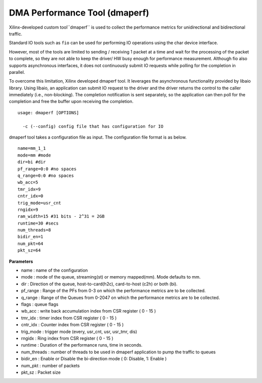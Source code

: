 ******************************
DMA Performance Tool (dmaperf)
******************************

Xilinx-developed custom tool``dmaperf`` is used to collect the performance metrics for unidirectional and bidirectional traffic. 

Standard IO tools such as ``fio`` can be used for performing IO operations using the char device interface. 

However, most of the tools are limited to sending / receiving 1 packet at a time and wait for the processing of the packet to complete, so they are not able to keep the driver/ HW busy enough for performance measurement. Although fio also supports asynchronous interfaces, it does not continuously submit IO requests while polling for the completion in parallel.

To overcome this limitation, Xilinx developed dmaperf tool. It leverages the asynchronous functionality provided by libaio library. Using libaio, an application can submit IO request to the driver and the driver returns the control to the caller immediately (i.e., non-blocking). The completion notification is sent separately, so the application can then poll for the completion and free the buffer upon receiving the completion.

::

	usage: dmaperf [OPTIONS]

	  -c (--config) config file that has configuration for IO


dmaperf tool takes a configuration file as input. The configuration file format is as below.

::

	name=mm_1_1
	mode=mm #mode
	dir=bi #dir
	pf_range=0:0 #no spaces
	q_range=0:0 #no spaces
	wb_acc=5
	tmr_idx=9
	cntr_idx=0
	trig_mode=usr_cnt
	rngidx=9
	ram_width=15 #31 bits - 2^31 = 2GB
	runtime=30 #secs
	num_threads=8
	bidir_en=1
	num_pkt=64
	pkt_sz=64


**Parameters**

- name : name of the configuration
- mode : mode of the queue, streaming\(st\) or memory mapped\(mm\). Mode defaults to mm.
- dir : Direction of the queue, host-to-card\(h2c\), card-to-host \(c2h\) or both \(bi\).
- pf_range : Range of the PFs from 0-3 on which the performance metrics are to be collected.
- q_range : Range of the Queues from 0-2047 on which the performance metrics are to be collected.
- flags : queue flags
- wb_acc : write back accumulation index from CSR register \( 0 - 15 \)
- tmr_idx : timer index from CSR register \( 0 - 15 \)
- cntr_idx : Counter index from CSR register \( 0 - 15 \)
- trig_mode : trigger mode \(every, usr_cnt, usr, usr_tmr, dis\)
- rngidx : Ring index from CSR register \( 0 - 15 \)
- runtime : Duration of the performance runs, time in seconds.
- num_threads : number of threads to be used in dmaperf application to pump the traffic to queues
- bidir_en : Enable or Disable the bi-direction mode \( 0: Disable, 1: Enable \)
- num_pkt : number of packets
- pkt_sz : Packet size 